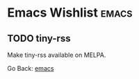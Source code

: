 #+startup: content indent

* Emacs Wishlist :emacs:

** TODO tiny-rss

Make tiny-rss available on MELPA.

Go Back: [[file:emacs.org][emacs]]
